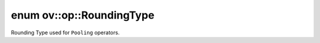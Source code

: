 .. index:: pair: enum; RoundingType
.. _doxid-namespaceov_1_1op_1a3f5ee36f633920020e774d506a8ffba6:

enum ov::op::RoundingType
=========================

Rounding Type used for ``Pooling`` operators.

.. ref-code-block:: cpp
	:class: doxyrest-overview-code-block

	#include <attr_types.hpp>

	enum RoundingType
	{
	    :target:`FLOOR<doxid-namespaceov_1_1op_1a3f5ee36f633920020e774d506a8ffba6a56c1e354d36beb85b0d881c5b2e24cbe>` = 0,
	    :target:`CEIL<doxid-namespaceov_1_1op_1a3f5ee36f633920020e774d506a8ffba6a5bdce8e6d9dc3efbbd31e90a8a181dff>`  = 1,
	};


